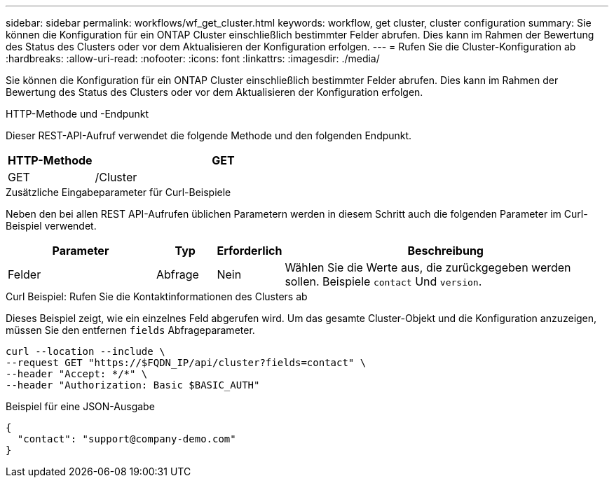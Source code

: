 ---
sidebar: sidebar 
permalink: workflows/wf_get_cluster.html 
keywords: workflow, get cluster, cluster configuration 
summary: Sie können die Konfiguration für ein ONTAP Cluster einschließlich bestimmter Felder abrufen. Dies kann im Rahmen der Bewertung des Status des Clusters oder vor dem Aktualisieren der Konfiguration erfolgen. 
---
= Rufen Sie die Cluster-Konfiguration ab
:hardbreaks:
:allow-uri-read: 
:nofooter: 
:icons: font
:linkattrs: 
:imagesdir: ./media/


[role="lead"]
Sie können die Konfiguration für ein ONTAP Cluster einschließlich bestimmter Felder abrufen. Dies kann im Rahmen der Bewertung des Status des Clusters oder vor dem Aktualisieren der Konfiguration erfolgen.

.HTTP-Methode und -Endpunkt
Dieser REST-API-Aufruf verwendet die folgende Methode und den folgenden Endpunkt.

[cols="25,75"]
|===
| HTTP-Methode | GET 


| GET | /Cluster 
|===
.Zusätzliche Eingabeparameter für Curl-Beispiele
Neben den bei allen REST API-Aufrufen üblichen Parametern werden in diesem Schritt auch die folgenden Parameter im Curl-Beispiel verwendet.

[cols="25,10,10,55"]
|===
| Parameter | Typ | Erforderlich | Beschreibung 


| Felder | Abfrage | Nein | Wählen Sie die Werte aus, die zurückgegeben werden sollen. Beispiele `contact` Und `version`. 
|===
.Curl Beispiel: Rufen Sie die Kontaktinformationen des Clusters ab
Dieses Beispiel zeigt, wie ein einzelnes Feld abgerufen wird. Um das gesamte Cluster-Objekt und die Konfiguration anzuzeigen, müssen Sie den entfernen `fields` Abfrageparameter.

[source, curl]
----
curl --location --include \
--request GET "https://$FQDN_IP/api/cluster?fields=contact" \
--header "Accept: */*" \
--header "Authorization: Basic $BASIC_AUTH"
----
.Beispiel für eine JSON-Ausgabe
[listing]
----
{
  "contact": "support@company-demo.com"
}
----